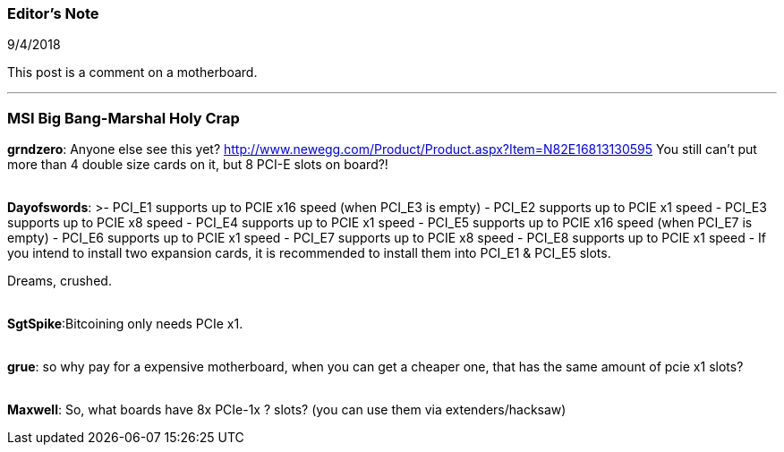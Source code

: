 === Editor's Note

9/4/2018

This post is a comment on a motherboard.

'''

=== MSI Big Bang-Marshal Holy Crap

*grndzero*: Anyone else see this yet?
http://www.newegg.com/Product/Product.aspx?Item=N82E16813130595
You still can't put more than 4 double size cards on it, but 8 PCI-E slots on board?!

{empty} +
*Dayofswords*: >- PCI_E1 supports up to PCIE x16 speed (when PCI_E3 is empty)
- PCI_E2 supports up to PCIE x1 speed
- PCI_E3 supports up to PCIE x8 speed
- PCI_E4 supports up to PCIE x1 speed
- PCI_E5 supports up to PCIE x16 speed (when PCI_E7 is empty)
- PCI_E6 supports up to PCIE x1 speed
- PCI_E7 supports up to PCIE x8 speed
- PCI_E8 supports up to PCIE x1 speed
- If you intend to install two expansion cards, it is recommended to install them into PCI_E1 & PCI_E5 slots.

Dreams, crushed.

{empty} +
*SgtSpike*:Bitcoining only needs PCIe x1.

{empty} +
*grue*: so why pay for a expensive motherboard, when you can get a cheaper one, that has the same amount of pcie x1 slots?

{empty} +
*Maxwell*: So, what boards have 8x PCIe-1x ? slots?  (you can use them via extenders/hacksaw)

